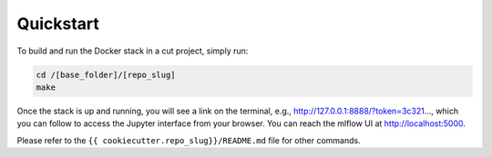 Quickstart
==================================================

To build and run the Docker stack in a cut project, simply run:

.. code:: bash

    cd /[base_folder]/[repo_slug]
    make

Once the stack is up and running, you will see a link on the terminal, e.g., http://127.0.0.1:8888/?token=3c321..., which you can follow to access the Jupyter interface from your browser. You can reach the mlflow UI at http://localhost:5000.

Please refer to the ``{{ cookiecutter.repo_slug}}/README.md`` file for other commands.
